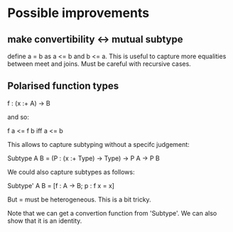 * Possible improvements
** make convertibility <-> mutual subtype

define a = b as a <= b and b <= a.
This is useful to capture more equalities between meet and joins.
Must be careful with recursive cases.

** Polarised function types

f : (x :+ A) -> B

and so:

f a <= f b  iff  a <= b

This allows to capture subtyping without a specifc judgement:


Subtype A B = (P : (x :+ Type) -> Type) -> P A -> P B


We could also capture subtypes as follows:


Subtype' A B = [f : A -> B; p : f x = x]

But = must be heterogeneous. This is a bit tricky.


Note that we can get a convertion function from 'Subtype'. We can also
show that it is an identity.
